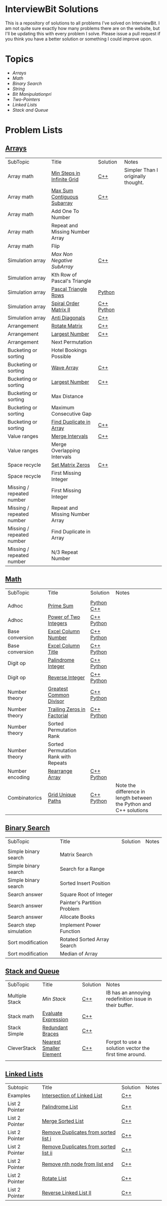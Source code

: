 [[file:img/ib-logo-square.png]]
* InterviewBit Solutions

[[https://img.shields.io/badge/languages-Python & C++-orange.svg]]

[[https://img.shields.io/badge/License-GNU-red.svg][https://img.shields.io/badge/License-GNU-red.svg]] [[https://github.com/syl20bnr/spacemacs][file:https://cdn.rawgit.com/syl20bnr/spacemacs/442d025779da2f62fc86c2082703697714db6514/assets/spacemacs-badge.svg]]

This is a repository of solutions to all problems I've solved on InterviewBit.
I am not quite sure exactly how many problems there are on the website, but I'll be updating this with every problem I solve.
Please issue a pull request if you think you have a better solution or something I could improve upon.

* Topics
 - [[Arrays][Arrays]]
 - [[Math][Math]]
 - [[Binary Search][Binary Search]]
 - [[String][String]]
 - [[Bit Manipulation][Bit Manipulationpri]]
 - [[Two-Pointers][Two-Pointers]]
 - [[Linked Lists][Linked Lists]]
 - [[Stack and Queue][Stack and Queue]]

* Problem Lists
** [[https://www.interviewbit.com/courses/programming/topics/arrays][Arrays]]
 | SubTopic                  | Title                           | Solution   | Notes                              |
 | Array math                | [[https://www.interviewbit.com/problems/min-steps-in-infinite-grid/][Min Steps in Infinite Grid]]      | [[/C++/coverPoints.cpp][C++]]        | Simpler Than I originally thought. |
 | Array math                | [[https://www.interviewbit.com/problems/max-sum-contiguous-subarray/][Max Sum Contiguous Subarray]]     | [[/C++/maxSubArray.cpp][C++]]        |                                    |
 | Array math                | Add One To Number               |            |                                    |
 | Array math                | Repeat and Missing Number Array |            |                                    |
 | Array math                | Flip                            |            |                                    |
 | Simulation array          | [[(https://www.interviewbit.com/problems/max-non-negative-subarray/][Max Non Negative SubArray]]       | [[/C++/maxSet.cpp][C++]]        |                                    |
 | Simulation array          | Kth Row of Pascal's Triangle    |            |                                    |
 | Simulation array          | [[https://www.interviewbit.com/problems/pascal-triangle-rows/][Pascal Triangle Rows]]            | [[/Python/generatePascal.py][Python]]     |                                    |
 | Simulation array          | [[https://www.interviewbit.com/problems/spiral-order-matrix-ii/][Spiral Order Matrix II]]          | [[/C++/generateMatrix.cpp][C++]] [[/Python/generateMatrix.py][Python]] |                                    |
 | Simulation array          | [[https://www.interviewbit.com/problems/anti-diagonals/][Anti Diagonals]]                  | [[/C++/diagonal.cpp][C++]]        |                                    |
 | Arrangement               | [[https://www.interviewbit.com/problems/rotate-matrix/][Rotate Matrix]]                   | [[/C++/rotate.cpp][C++]]        |                                    |
 | Arrangement               | [[https://www.interviewbit.com/problems/largest-number/][Largest Number]]                  | [[/C++/largestNum.cpp][C++]]        |                                    |
 | Arrangement               | Next Permutation                |            |                                    |
 | Bucketing or sorting      | Hotel Bookings Possible         |            |                                    |
 | Bucketing or sorting      | [[https://www.interviewbit.com/problems/wave-array/][Wave Array]]                      | [[/C++/wave.cpp][C++]]        |                                    |
 | Bucketing or sorting      | [[https://www.interviewbit.com/problems/largest-number/][Largest Number]]                  | [[/C++/largestNum.cpp][C++]]        |                                    |
 | Bucketing or sorting      | Max Distance                    |            |                                    |
 | Bucketing or sorting      | Maximum Consecutive Gap         |            |                                    |
 | Bucketing or sorting      | [[https://www.interviewbit.com/problems/find-duplicate-in-array/][Find Duplicate in Array]]         | [[/C++/repeatedNum.cpp][C++]]        |                                    |
 | Value ranges              | [[https://www.interviewbit.com/problems/merge-intervals/][Merge Intervals]]                 | [[/C++/mergeIntervals.cpp][C++]]        |                                    |
 | Value ranges              | Merge Overlapping Intervals     |            |                                    |
 | Space recycle             | [[https://www.interviewbit.com/problems/set-matrix-zeros/][Set Matrix Zeros]]                | [[/C++/setMatrixZeros.cpp][C++]]        |                                    |
 | Space recycle             | First Missing Integer           |            |                                    |
 | Missing / repeated number | First Missing Integer           |            |                                    |
 | Missing / repeated number | Repeat and Missing Number Array |            |                                    |
 | Missing / repeated number | Find Duplicate in Array         |            |                                    |
 | Missing / repeated number | N/3 Repeat Number               |            |                                    |

** [[http://interviewbit.com/courses/programming/topics/math/][Math]]
| SubTopic        | Title                                | Solution   | Notes |
|                 |                                      |            |       |
|-----------------+--------------------------------------+------------+-------|
| Adhoc           | [[https://www.interviewbit.com/problems/prime-sum/][Prime Sum]]                            | [[file:Python/primeSum.py][Python]] [[file:C++/primeSum.cpp][C++]]          |       |
| Adhoc           | [[https://www.interviewbit.com/problems/power-of-two-integers/][Power of Two Integers]]                | [[file:C++/isPower.cpp][C++]] [[file:Python/isPower.py][Python]] |       |
| Base conversion | [[https://www.interviewbit.com/problems/excel-column-number/][Excel Column Number]]                  |  [[file:C++/titleToNumber.cpp][C++]] [[file:Python/titleToNumber.py][Python]]          |       |
| Base conversion | [[https://www.interviewbit.com/problems/excel-column-title/][Excel Column Title]]                   | [[file:C++/convertToTitle.cpp][C++]]  [[file:Python/convertToTitle.py][Python]]          |       |
| Digit op        | [[https://www.interviewbit.com/problems/palindrome-integer/][Palindrome Integer]]                  | [[file:C++/isPalindrome.cpp][C++]] [[file:Python/isPalindrome.py][Python]]          |       |
| Digit op        | [[https://www.interviewbit.com/problems/reverse-integer/][Reverse Integer]]                      | [[file:C++/reverse.cpp][C++]] [[file:Python/reverse.py][Python]] |       |
| Number theory   | [[https://www.interviewbit.com/problems/greatest-common-divisor/][Greatest Common Divisor]]              |  [[file:C++/gcd.cpp][C++]] [[file:Python/gcd.py][Python]]        |       |
| Number theory   | [[https://www.interviewbit.com/problems/trailing-zeros-in-factorial/][Trailing Zeros in Factorial]]          | [[file:C++/trailingZeros.cpp][C++]] [[file:Python/trailingZeros.py][Python]]     |       |
| Number theory   | Sorted Permutation Rank              |            |       |
| Number theory   | Sorted Permutation Rank with Repeats |            |       |
| Number encoding | [[https://www.interviewbit.com/problems/rearrange-array/][Rearrange Array]]                      | [[file:C++/arrange.cpp][C++]] [[file:Python/arrange.py][Python]]            |       |
| Combinatorics   | [[https://www.interviewbit.com/problems/grid-unique-paths/][Grid Unique Paths]]                    | [[file:C++/uniquePaths.cpp][C++]] [[file:Python/uniquePaths.py][Python]]           | Note the difference in length between the Python and C++ solutions       |

** [[https://www.interviewbit.com/courses/programming/topics/binary-search/][Binary Search]]

| SubTopic               | Title                       | Solution | Notes |
|                        |                             |          |       |
|------------------------+-----------------------------+----------+-------|
| Simple binary search   | Matrix Search               |          |       |
| Simple binary search   | Search for a Range          |          |       |
| Simple binary search   | Sorted Insert Position      |          |       |
| Search answer          | Square Root of Integer      |          |       |
| Search answer          | Painter's Partition Problem |          |       |
| Search answer          | Allocate Books              |          |       |
| Search step simulation | Implement Power Function	   |          |       |
| Sort modification      | Rotated Sorted Array Search |          |       |
| Sort modification      | Median of Array             |          |       |

** [[https://www.interviewbit.com/courses/programming/topics/stacks-and-queues/][Stack and Queue]]
| SubTopic       | Title                   | Solution | Notes                                                  |
| Multiple Stack | [[ https://www.interviewbit.com/problems/min-stack/][Min Stack]]               | [[/C++/minStack.cpp][C++]]      | IB has an annoying redefinition issue in their buffer. |
| Stack math     | [[https://www.interviewbit.com/problems/evaluate-expression/][Evaluate Expression]]     | [[/C++/evalRPN.cpp][C++]]      |                                                        |
| Stack Simple   | [[https://www.interviewbit.com/problems/redundant-braces/][Redundant Braces]]        | [[/C++/braces.cpp][C++]]      |                                                        |
| CleverStack    | [[https://www.interviewbit.com/problems/nearest-smaller-element/][Nearest Smaller Element]] | [[/C++/prevSmaller.cpp][C++]]      | Forgot to use a solution vector the first time around. |
|                |                         |          |                                                        |

** [[https://www.interviewbit.com/courses/programming/topics/linked-lists/][Linked Lists]]
| Subtopic       | Title                                 | Solution | Notes |
| Examples       | [[https://www.interviewbit.com/problems/intersection-of-linked-lists/][Intersection of Linked List]]           | [[/C++/getIntersectionNode.cpp][C++]]      |       |
| List 2 Pointer | [[https://www.interviewbit.com/problems/palindrome-list/][Palindrome List]]                       | [[file:C++/listPalindrome.cpp][C++]]      |       |
| List 2 Pointer | [[https://www.interviewbit.com/problems/merge-two-sorted-lists/][Merge Sorted List]]                     | [[file:C++/mergeTwoLists.cpp][C++]]      |       |
| List 2 Pointer | [[https://www.interviewbit.com/problems/remove-duplicates-from-sorted-list/][Remove Duplicates from sorted list i]]  | [[file:C++/deleteDuplicatesi.cpp][C++]]      |       |
| List 2 Pointer | [[https://www.interviewbit.com/problems/remove-duplicates-from-sorted-list-ii/][Remove Duplicates from sorted list ii]] | [[file:C++/deleteDuplicatesii.cpp][C++]]      |       |
| List 2 Pointer | [[https://www.interviewbit.com/problems/remove-nth-node-from-list-end/][Remove nth node from list end]]         | [[file:C++/removeNthFromEnd.cpp][C++]]      |       |
| List 2 Pointer | [[https://www.interviewbit.com/problems/rotate-list/][Rotate List]]                           | [[file:C++/rotateRight.cpp][C++]]      |       |
| List 2 Pointer | [[https://www.interviewbit.com/problems/reverse-link-list-ii/][Reverse Linked List II]]                | [[file:C++/reverseBetween.cpp][C++]]      |       |
